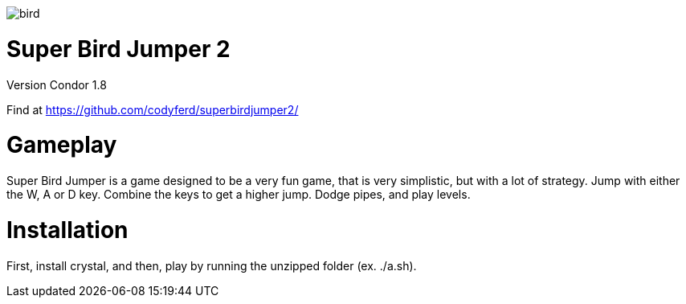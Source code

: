 image::assets/images/bird.png[]

= *Super Bird Jumper 2*

Version Condor 1.8

Find at https://github.com/codyferd/superbirdjumper2/

= Gameplay
Super Bird Jumper is a game designed to be a very fun game, that
is very simplistic, but with a lot of strategy. Jump with either
the W, A or D key. Combine the keys to get a higher jump. Dodge
pipes, and play levels.

= Installation
First, install crystal, and then, play by running the
unzipped folder (ex. ./a.sh).
